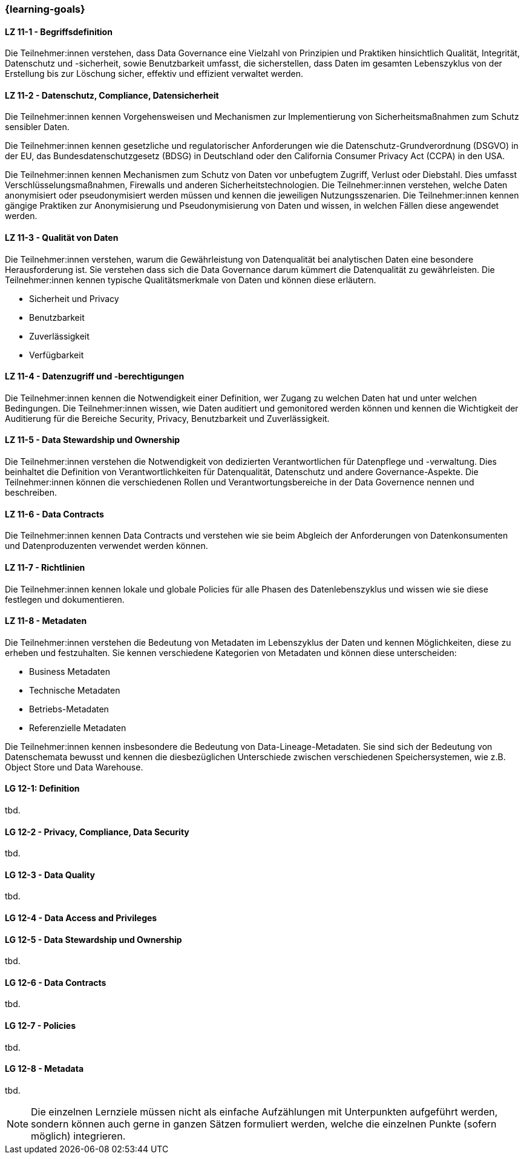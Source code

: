 === {learning-goals}


// tag::DE[]

[[LZ-11-1]]
==== LZ 11-1 - Begriffsdefinition
Die Teilnehmer:innen verstehen, dass Data Governance eine Vielzahl von Prinzipien und Praktiken hinsichtlich Qualität, Integrität, Datenschutz und -sicherheit, sowie
Benutzbarkeit umfasst, die sicherstellen, dass Daten im gesamten Lebenszyklus von der Erstellung bis zur Löschung sicher, effektiv und effizient verwaltet werden.

[[LZ-11-2]]
==== LZ 11-2 - Datenschutz, Compliance, Datensicherheit
Die Teilnehmer:innen kennen Vorgehensweisen und Mechanismen zur Implementierung von Sicherheitsmaßnahmen zum Schutz sensibler Daten.

Die Teilnehmer:innen kennen  gesetzliche und regulatorischer Anforderungen wie die Datenschutz-Grundverordnung (DSGVO) in der EU, das Bundesdatenschutzgesetz (BDSG) in Deutschland oder den California Consumer Privacy Act (CCPA) in den USA.    

Die Teilnehmer:innen kennen Mechanismen zum Schutz von Daten vor unbefugtem Zugriff, Verlust oder Diebstahl. Dies umfasst Verschlüsselungsmaßnahmen, Firewalls und anderen Sicherheitstechnologien.    
Die Teilnehmer:innen verstehen, welche Daten anonymisiert oder pseudonymisiert werden müssen und kennen die jeweiligen Nutzungsszenarien.
Die Teilnehmer:innen kennen gängige Praktiken zur Anonymisierung und Pseudonymisierung von Daten und wissen, in welchen Fällen diese angewendet werden.

[[LZ-11-3]]
==== LZ 11-3 - Qualität von Daten
Die Teilnehmer:innen verstehen, warum die Gewährleistung von Datenqualität bei analytischen Daten eine besondere Herausforderung ist. 
Sie verstehen dass sich die Data Governance darum kümmert die Datenqualität zu gewährleisten.
Die Teilnehmer:innen kennen typische Qualitätsmerkmale von Daten und können diese erläutern.

- Sicherheit und Privacy
- Benutzbarkeit
- Zuverlässigkeit
- Verfügbarkeit

[[LZ-11-4]] 
==== LZ 11-4 - Datenzugriff und -berechtigungen
Die Teilnehmer:innen kennen die Notwendigkeit einer Definition, wer Zugang zu welchen Daten hat und unter welchen Bedingungen.
Die Teilnehmer:innen wissen, wie Daten auditiert und gemonitored werden können und kennen die Wichtigkeit der Auditierung für die Bereiche Security, Privacy, Benutzbarkeit und Zuverlässigkeit.

[[LZ-11-5]]
==== LZ 11-5 - Data Stewardship und Ownership
Die Teilnehmer:innen verstehen die Notwendigkeit von dedizierten Verantwortlichen für Datenpflege und -verwaltung. Dies beinhaltet die Definition von Verantwortlichkeiten für Datenqualität, Datenschutz und andere Governance-Aspekte.
Die Teilnehmer:innen können die verschiedenen Rollen und Verantwortungsbereiche in der Data Governence nennen und beschreiben.

[[LZ-11-6]]
==== LZ 11-6 - Data Contracts
Die Teilnehmer:innen kennen Data Contracts und verstehen wie sie beim Abgleich der Anforderungen von Datenkonsumenten und Datenproduzenten verwendet werden können.

[[LZ-11-7]]
==== LZ 11-7 - Richtlinien
Die Teilnehmer:innen kennen lokale und globale Policies für alle Phasen des Datenlebenszyklus und wissen wie sie diese festlegen und dokumentieren.

[[LZ-11-8]]
==== LZ 11-8 - Metadaten
Die Teilnehmer:innen verstehen die Bedeutung von Metadaten im Lebenszyklus der Daten und kennen Möglichkeiten, diese zu erheben und festzuhalten.
Sie kennen verschiedene Kategorien von Metadaten und können diese unterscheiden:

- Business Metadaten
- Technische Metadaten
- Betriebs-Metadaten
- Referenzielle Metadaten

Die Teilnehmer:innen kennen insbesondere die Bedeutung von Data-Lineage-Metadaten.
Sie sind sich der Bedeutung von Datenschemata bewusst und kennen die diesbezüglichen Unterschiede zwischen verschiedenen Speichersystemen, wie z.B. Object Store und Data Warehouse.


// end::DE[]

// tag::EN[]
[[LG-12-1]]
==== LG 12-1: Definition
tbd.

[[LG-12-2]]
==== LG 12-2 - Privacy, Compliance, Data Security
tbd.

[[LG-12-3]]
==== LG 12-3 - Data Quality
tbd.

[[LG-12-4]]
==== LG 12-4 - Data Access and Privileges

[[LG-12-5]]
==== LG 12-5 - Data Stewardship und Ownership
tbd.

[[LG-12-6]]
==== LG 12-6 - Data Contracts
tbd.

[[LG-12-7]]
==== LG 12-7 - Policies
tbd.

[[LG-12-8]]
==== LG 12-8 - Metadata
tbd.


// end::EN[]

// tag::REMARK[]
[NOTE]
====
Die einzelnen Lernziele müssen nicht als einfache Aufzählungen mit Unterpunkten aufgeführt werden, sondern können auch gerne in ganzen Sätzen formuliert werden, welche die einzelnen Punkte (sofern möglich) integrieren.
====
// end::REMARK[]
